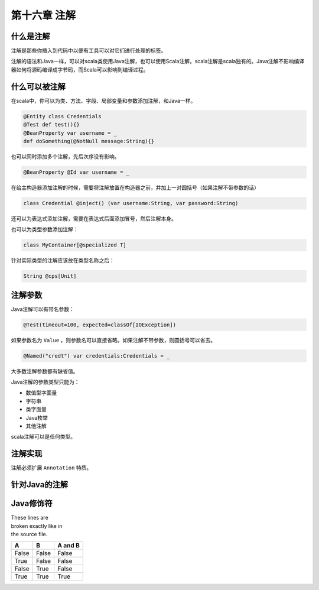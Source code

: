 =============
第十六章 注解
=============

----------
什么是注解
----------

注解是那些你插入到代码中以便有工具可以对它们进行处理的标签。

注解的语法和Java一样，可以对scala类使用Java注解，也可以使用Scala注解，scala注解是scala独有的。Java注解不影响编译器如何将源码编译成字节码，而Scala可以影响到编译过程。

--------------
什么可以被注解
--------------

在scala中，你可以为类、方法、字段、局部变量和参数添加注解，和Java一样。

.. code-block:: scala
	
	@Entity class Credentials
	@Test def test(){}
	@BeanProperty var username = _
	def doSomething(@NotNull message:String){}


也可以同时添加多个注解，先后次序没有影响。

.. code-block:: scala
	
	@BeanProperty @Id var username = _

在给主构造器添加注解的时候，需要将注解放置在构造器之前，并加上一对圆括号（如果注解不带参数的话）

.. code-block:: scala
	
	class Credential @inject() (var username:String, var password:String)


还可以为表达式添加注解，需要在表达式后面添加冒号，然后注解本身。

.. code-block::scala
	
	(myMap.get(key):@unchecked) match{...}

也可以为类型参数添加注解：

.. code-block:: scala
	
	class MyContainer[@specialized T]

针对实际类型的注解应该放在类型名称之后：

.. code-block:: scala
	
	String @cps[Unit]

--------
注解参数
--------

Java注解可以有带名参数：

.. code-block:: scala

	@Test(timeout=100, expected=classOf[IOException])

如果参数名为 ``Value`` ，则参数名可以直接省略。如果注解不带参数，则圆括号可以省去。

.. code-block:: scala

	@Named("credt") var credentials:Credentials = _


大多数注解参数都有缺省值。

Java注解的参数类型只能为：

- 数值型字面量

- 字符串

- 类字面量

- Java枚举

- 其他注解

scala注解可以是任何类型。

--------
注解实现
--------

注解必须扩展 ``Annotation`` 特质。

--------------
针对Java的注解
--------------

----------
Java修饰符
----------


| These lines are
| broken exactly like in
| the source file.

=====  =====  =======
A      B      A and B
=====  =====  =======
False  False  False
True   False  False
False  True   False
True   True   True
=====  =====  =======